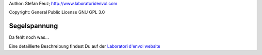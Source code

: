 .. _howto-install_de:

Author: Stefan Feuz; http://www.laboratoridenvol.com

Copyright: General Public License GNU GPL 3.0

*************
Segelspannung
*************

Da fehlt noch was...

Eine detaillierte Beschreibung findest Du auf der `Laboratori d'envol website <http://laboratoridenvol.com/leparagliding/pre.en.html>`_
